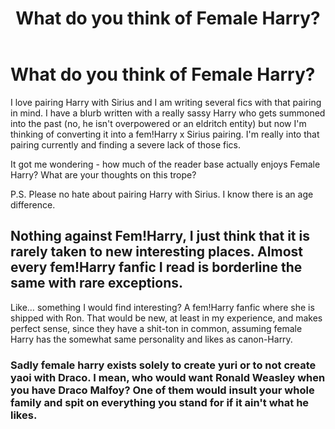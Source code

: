 #+TITLE: What do you think of Female Harry?

* What do you think of Female Harry?
:PROPERTIES:
:Author: tequilavixen
:Score: 0
:DateUnix: 1615249713.0
:DateShort: 2021-Mar-09
:FlairText: Discussion
:END:
I love pairing Harry with Sirius and I am writing several fics with that pairing in mind. I have a blurb written with a really sassy Harry who gets summoned into the past (no, he isn't overpowered or an eldritch entity) but now I'm thinking of converting it into a fem!Harry x Sirius pairing. I'm really into that pairing currently and finding a severe lack of those fics.

It got me wondering - how much of the reader base actually enjoys Female Harry? What are your thoughts on this trope?

P.S. Please no hate about pairing Harry with Sirius. I know there is an age difference.


** Nothing against Fem!Harry, I just think that it is rarely taken to new interesting places. Almost every fem!Harry fanfic I read is borderline the same with rare exceptions.

Like... something I would find interesting? A fem!Harry fanfic where she is shipped with Ron. That would be new, at least in my experience, and makes perfect sense, since they have a shit-ton in common, assuming female Harry has the somewhat same personality and likes as canon-Harry.
:PROPERTIES:
:Author: daniboyi
:Score: 8
:DateUnix: 1615289066.0
:DateShort: 2021-Mar-09
:END:

*** Sadly female harry exists solely to create yuri or to not create yaoi with Draco. I mean, who would want Ronald Weasley when you have Draco Malfoy? One of them would insult your whole family and spit on everything you stand for if it ain't what he likes.
:PROPERTIES:
:Author: White_fri2z
:Score: 3
:DateUnix: 1615305220.0
:DateShort: 2021-Mar-09
:END:

**** I personally prefer fem harry x Cedric but I get your point most of the fanfics make Draco out to be this dashing Darcy figure. When the real Draco was nothing like that.
:PROPERTIES:
:Author: xxourneyxx
:Score: 2
:DateUnix: 1615454496.0
:DateShort: 2021-Mar-11
:END:


*** [[https://m.fanfiction.net/s/13510736/1/Spells-in-Silence]]

[[https://m.fanfiction.net/s/7613196/1/The-Pureblood-Pretense]]

[[https://m.fanfiction.net/s/11517506/1/The-odds-were-never-in-my-favour]]

[[https://archiveofourown.org/series/1880902]]

Not sure if this one is good haven't started it yet [[https://archiveofourown.org/series/1820644]]

[[https://m.fanfiction.net/s/12713828/1/Victoria-Potter]]

[[https://archiveofourown.org/works/5044273]]

Highly recommend pure blood pretens, the odds are never in my favor and spells in silence In no particular order
:PROPERTIES:
:Author: helpmepleaseandtha
:Score: 1
:DateUnix: 1615664088.0
:DateShort: 2021-Mar-13
:END:


** Fem!Harry? Fine by me.

Pedophilia by a parent figure? Count me out.
:PROPERTIES:
:Author: TrailingOffMidSente
:Score: 17
:DateUnix: 1615261471.0
:DateShort: 2021-Mar-09
:END:


** [[https://matej.ceplovi.cz/blog/cepls-introduction-to-femharrys.html]]
:PROPERTIES:
:Author: ceplma
:Score: 3
:DateUnix: 1615251386.0
:DateShort: 2021-Mar-09
:END:


** Age difference is no problem as long as they begin their relationship when the female Harry is already an adult.

This sub hates pedo relationships and will downvote any such idea into oblivion
:PROPERTIES:
:Author: InquisitorCOC
:Score: 12
:DateUnix: 1615253041.0
:DateShort: 2021-Mar-09
:END:

*** u/daniboyi:
#+begin_quote
  This sub hates pedo relationships and will downvote any such idea into oblivion
#+end_quote

I mean, there is a legit good reason for this reaction.

It is literally human nature to want to protect children. To want to see children in relationships with adults goes against everything we as humans stand for.
:PROPERTIES:
:Author: daniboyi
:Score: 7
:DateUnix: 1615288909.0
:DateShort: 2021-Mar-09
:END:


** I enjoy fem!Harry greatly - when it forms part of a proper story rather than being used as a shipping vehicle.
:PROPERTIES:
:Author: Taure
:Score: 7
:DateUnix: 1615294554.0
:DateShort: 2021-Mar-09
:END:


** I love writing female Harry. I've been a writing female Harry series for the past six months and it's a lot of fun.

Victoria Potter is a good one too.

Linkao3(Swiftly Falling Snow)

Linkffn(Victoria Potter)
:PROPERTIES:
:Author: Welfycat
:Score: 1
:DateUnix: 1615254476.0
:DateShort: 2021-Mar-09
:END:

*** [[https://archiveofourown.org/works/25917352][*/Swiftly Falling Snow/*]] by [[https://www.archiveofourown.org/users/Welfycat/pseuds/Welfycat][/Welfycat/]]

#+begin_quote
  When Rachel Snow - the Girl-Who-Lived - is sorted into Slytherin House her life changes for the better. She makes a friend, and then another, and slowly gets used to the idea of magic. One small problem. She hasn't spoken in three years and waving her wand around does nothing. Her Head of House, Professor Snape, seems determined that she will speak again and learn to cast magic. Rachel isn't so sure, but she's willing to try.
#+end_quote

^{/Site/:} ^{Archive} ^{of} ^{Our} ^{Own} ^{*|*} ^{/Fandom/:} ^{Harry} ^{Potter} ^{-} ^{J.} ^{K.} ^{Rowling} ^{*|*} ^{/Published/:} ^{2020-08-15} ^{*|*} ^{/Completed/:} ^{2020-11-21} ^{*|*} ^{/Words/:} ^{81067} ^{*|*} ^{/Chapters/:} ^{15/15} ^{*|*} ^{/Comments/:} ^{213} ^{*|*} ^{/Kudos/:} ^{554} ^{*|*} ^{/Bookmarks/:} ^{117} ^{*|*} ^{/Hits/:} ^{14999} ^{*|*} ^{/ID/:} ^{25917352} ^{*|*} ^{/Download/:} ^{[[https://archiveofourown.org/downloads/25917352/Swiftly%20Falling%20Snow.epub?updated_at=1614369537][EPUB]]} ^{or} ^{[[https://archiveofourown.org/downloads/25917352/Swiftly%20Falling%20Snow.mobi?updated_at=1614369537][MOBI]]}

--------------

[[https://www.fanfiction.net/s/12713828/1/][*/Victoria Potter/*]] by [[https://www.fanfiction.net/u/883762/Taure][/Taure/]]

#+begin_quote
  Magically talented, Slytherin fem!Harry. Years 1-3 of Victoria Potter's adventures at Hogwarts, with a strong focus on magic, friendship, and boarding school life. AU world with a canonical tone. No canon rehash, no bashing, no kid politicians, no 11-year-old romances. Second Year complete as of Chapter 27.
#+end_quote

^{/Site/:} ^{fanfiction.net} ^{*|*} ^{/Category/:} ^{Harry} ^{Potter} ^{*|*} ^{/Rated/:} ^{Fiction} ^{T} ^{*|*} ^{/Chapters/:} ^{28} ^{*|*} ^{/Words/:} ^{211,979} ^{*|*} ^{/Reviews/:} ^{988} ^{*|*} ^{/Favs/:} ^{2,257} ^{*|*} ^{/Follows/:} ^{3,032} ^{*|*} ^{/Updated/:} ^{Feb} ^{13} ^{*|*} ^{/Published/:} ^{Nov} ^{4,} ^{2017} ^{*|*} ^{/id/:} ^{12713828} ^{*|*} ^{/Language/:} ^{English} ^{*|*} ^{/Genre/:} ^{Friendship} ^{*|*} ^{/Characters/:} ^{Harry} ^{P.,} ^{Pansy} ^{P.,} ^{Susan} ^{B.,} ^{Daphne} ^{G.} ^{*|*} ^{/Download/:} ^{[[http://www.ff2ebook.com/old/ffn-bot/index.php?id=12713828&source=ff&filetype=epub][EPUB]]} ^{or} ^{[[http://www.ff2ebook.com/old/ffn-bot/index.php?id=12713828&source=ff&filetype=mobi][MOBI]]}

--------------

*FanfictionBot*^{2.0.0-beta} | [[https://github.com/FanfictionBot/reddit-ffn-bot/wiki/Usage][Usage]] | [[https://www.reddit.com/message/compose?to=tusing][Contact]]
:PROPERTIES:
:Author: FanfictionBot
:Score: 1
:DateUnix: 1615254497.0
:DateShort: 2021-Mar-09
:END:


** I don't think I've read a (Female) Harry where she was the only Harry. I've read a few now where (Male) Harry ends up in an AU already occupied by a female equivalent of himself, but he was always the primary protagonist. So I don't have a strong opinion on Female-Harry as a stand-alone protagonist, I haven't read a story with one yet.
:PROPERTIES:
:Author: RealLifeH_sapiens
:Score: 1
:DateUnix: 1615309062.0
:DateShort: 2021-Mar-09
:END:


** I don't like female Harry but I love HarryxSirius.
:PROPERTIES:
:Author: jmagnabosco
:Score: 1
:DateUnix: 1615331441.0
:DateShort: 2021-Mar-10
:END:


** Fem!Harry has to be written either as a straight up crackfic or written right for me.

Edit= Word addition.
:PROPERTIES:
:Author: artzicatherine
:Score: 1
:DateUnix: 1615416563.0
:DateShort: 2021-Mar-11
:END:
